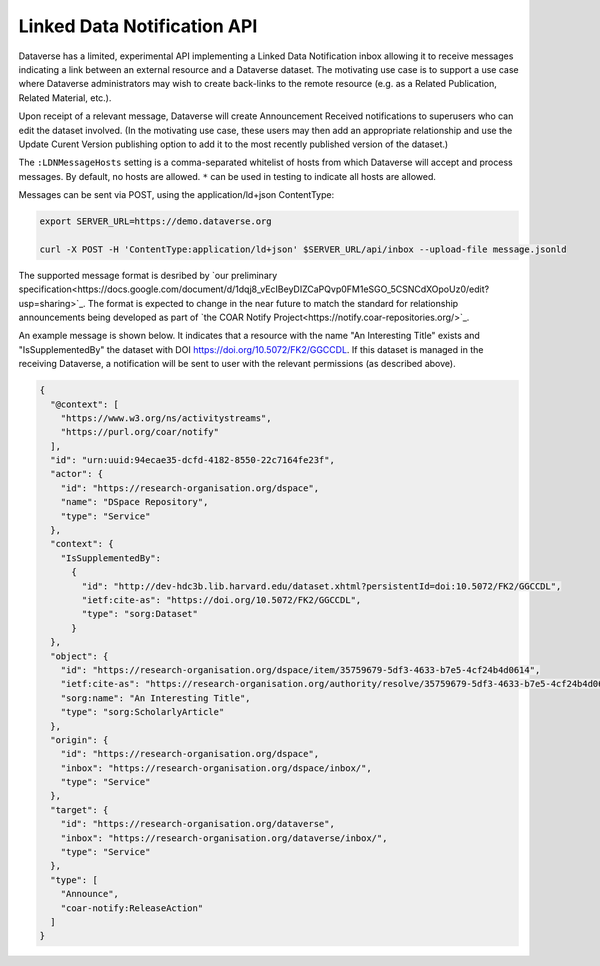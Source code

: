 Linked Data Notification API
============================

Dataverse has a limited, experimental API implementing a Linked Data Notification inbox allowing it to receive messages indicating a link between an external resource and a Dataverse dataset. 
The motivating use case is to support a use case where Dataverse administrators may wish to create back-links to the remote resource (e.g. as a Related Publication, Related Material, etc.).

Upon receipt of a relevant message, Dataverse will create Announcement Received notifications to superusers who can edit the dataset involved. (In the motivating use case, these users may then add an appropriate relationship and use the Update Curent Version publishing option to add it to the most recently published version of the dataset.)

The ``:LDNMessageHosts`` setting is a comma-separated whitelist of hosts from which Dataverse will accept and process messages. By default, no hosts are allowed. ``*`` can be used in testing to indicate all hosts are allowed.

Messages can be sent via POST, using the application/ld+json ContentType:

.. code-block:: bash

  export SERVER_URL=https://demo.dataverse.org
  
  curl -X POST -H 'ContentType:application/ld+json' $SERVER_URL/api/inbox --upload-file message.jsonld

The supported message format is desribed by `our preliminary specification<https://docs.google.com/document/d/1dqj8_vEcIBeyDIZCaPQvp0FM1eSGO_5CSNCdXOpoUz0/edit?usp=sharing>`_. The format is expected to change in the near future to match the standard for relationship announcements being developed as part of `the COAR Notify Project<https://notify.coar-repositories.org/>`_. 

An example message is shown below. It indicates that a resource with the name "An Interesting Title" exists and "IsSupplementedBy" the dataset with DOI https://doi.org/10.5072/FK2/GGCCDL. If this dataset is managed in the receiving Dataverse, a notification will be sent to user with the relevant permissions (as described above). 

.. code:: json

  {
    "@context": [
      "https://www.w3.org/ns/activitystreams",
      "https://purl.org/coar/notify"
    ],
    "id": "urn:uuid:94ecae35-dcfd-4182-8550-22c7164fe23f",
    "actor": {
      "id": "https://research-organisation.org/dspace",
      "name": "DSpace Repository",
      "type": "Service"
    },
    "context": {
      "IsSupplementedBy":
        {
          "id": "http://dev-hdc3b.lib.harvard.edu/dataset.xhtml?persistentId=doi:10.5072/FK2/GGCCDL",
          "ietf:cite-as": "https://doi.org/10.5072/FK2/GGCCDL",
          "type": "sorg:Dataset"
        }
    },
    "object": {
      "id": "https://research-organisation.org/dspace/item/35759679-5df3-4633-b7e5-4cf24b4d0614",
      "ietf:cite-as": "https://research-organisation.org/authority/resolve/35759679-5df3-4633-b7e5-4cf24b4d0614",
      "sorg:name": "An Interesting Title",
      "type": "sorg:ScholarlyArticle"
    },
    "origin": {
      "id": "https://research-organisation.org/dspace",
      "inbox": "https://research-organisation.org/dspace/inbox/",
      "type": "Service"
    },
    "target": {
      "id": "https://research-organisation.org/dataverse",
      "inbox": "https://research-organisation.org/dataverse/inbox/",
      "type": "Service"
    },
    "type": [
      "Announce",
      "coar-notify:ReleaseAction"
    ]
  }

